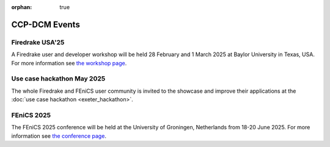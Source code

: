 :orphan: true

CCP-DCM Events
==============

Firedrake USA'25
----------------

A Firedrake user and developer workshop will be held 28 February
and 1 March 2025 at Baylor University in Texas, USA.  For more information
see 
`the workshop page <https://www.firedrakeproject.org/firedrake_usa_25.html>`__.

Use case hackathon May 2025
---------------------------

The whole Firedrake and FEniCS user community is invited to the showcase and
improve their applications at the :doc:`use case hackathon <exeter_hackathon>`.

FEniCS 2025
-----------

The FEniCS 2025 conference will be held at the University of Groningen,
Netherlands from 18-20 June 2025. For more information see `the conference page
<https://fenicsproject.org/fenics-2025/>`__.
